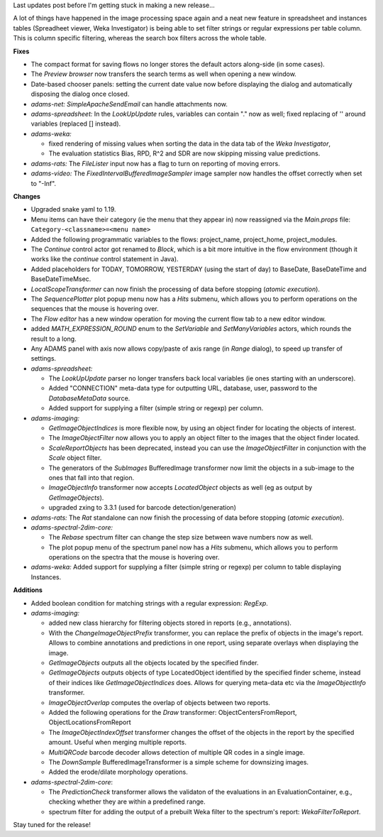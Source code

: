 .. title: new
.. slug: new
.. date: 2017-12-20 10:00:07 UTC+13:00
.. tags: 
.. category: 
.. link: 
.. description: 
.. type: text
.. author: FracPete

Last updates post before I'm getting stuck in making a new release...


A lot of things have happened in the image processing space again and a neat new
feature in spreadsheet and instances tables (Spreadheet viewer, Weka Investigator)
is being able to set filter strings or regular expressions per table column. This
is column specific filtering, whereas the search box filters across the whole 
table.

**Fixes**

* The compact format for saving flows no longer stores the default actors along-side 
  (in some cases).
* The *Preview browser* now transfers the search terms as well when opening a new 
  window.
* Date-based chooser panels: setting the current date value now before displaying the 
  dialog and automatically disposing the dialog once closed.
* *adams-net:* *SimpleApacheSendEmail* can handle attachments now.
* *adams-spreadsheet:* In the *LookUpUpdate* rules, variables can contain "." now as well; 
  fixed replacing of '' around variables (replaced [] instead).
* *adams-weka:* 

  * fixed rendering of missing values when sorting the data in the data 
    tab of the *Weka Investigator*,
  * The evaluation statistics Bias, RPD, R^2 and SDR are now skipping missing value predictions.

* *adams-rats:* The *FileLister* input now has a flag to turn on reporting of moving errors.
* *adams-video:* The *FixedIntervalBufferedImageSampler* image sampler now handles the
  offset correctly when set to "-Inf".


**Changes**

* Upgraded snake yaml to 1.19.
* Menu items can have their category (ie the menu that they appear in) now reassigned 
  via the *Main.props* file: ``Category-<classname>=<menu name>``
* Added the following programmatic variables to the flows: project_name, project_home,
  project_modules.
* The *Continue* control actor got renamed to *Block*, which is a bit more intuitive
  in the flow environment (though it works like the *continue* control statement in 
  Java).
* Added placeholders for TODAY, TOMORROW, YESTERDAY (using the start of day) to
  BaseDate, BaseDateTime and BaseDateTimeMsec.
* *LocalScopeTransformer* can now finish the processing of data before stopping
  (*atomic execution*).
* The *SequencePlotter* plot popup menu now has a *Hits* submenu, which allows you
  to perform operations on the sequences that the mouse is hovering over.
* The *Flow editor* has a new window operation for moving the current flow tab to 
  a new editor window.
* added *MATH_EXPRESSION_ROUND* enum to the *SetVariable* and *SetManyVariables* 
  actors, which rounds the result to a long.
* Any ADAMS panel with axis now allows copy/paste of axis range (in *Range* dialog),
  to speed up transfer of settings.
* *adams-spreadsheet:* 

  * The *LookUpUpdate* parser no longer transfers back local variables (ie ones 
    starting with an underscore).
  * Added "CONNECTION" meta-data type for outputting URL, database, user, password
    to the *DatabaseMetaData* source.
  * Added support for supplying a filter (simple string or regexp) per column.

* *adams-imaging:*

  * *GetImageObjectIndices* is more flexible now, by using an object finder for
    locating the objects of interest.
  * The *ImageObjectFilter* now allows you to apply an object filter to the images 
    that the object finder located.
  * *ScaleReportObjects* has been deprecated, instead you can use the *ImageObjectFilter*
    in conjunction with the *Scale* object filter.
  * The generators of the *SubImages* BufferedImage transformer now limit the objects
    in a sub-image to the ones that fall into that region.
  * *ImageObjectInfo* transformer now accepts *LocatedObject* objects as well
    (eg as output by *GetImageObjects*).
  * upgraded zxing to 3.3.1 (used for barcode detection/generation)

* *adams-rats:* The *Rat* standalone can now finish the processing of data before 
  stopping (*atomic execution*).

* *adams-spectral-2dim-core:* 

  * The *Rebase* spectrum filter can change the step size 
    between wave numbers now as well.
  * The plot popup menu of the spectrum panel now has a *Hits* submenu, which allows you
    to perform operations on the spectra that the mouse is hovering over.

* *adams-weka:* Added support for supplying a filter (simple string or regexp) per column
  to table displaying Instances.


**Additions**

* Added boolean condition for matching strings with a regular expression:
  *RegExp*.

* *adams-imaging:* 

  * added new class hierarchy for filtering objects stored in reports
    (e.g., annotations).
  * With the *ChangeImageObjectPrefix* transformer, you can replace the
    prefix of objects in the image's report. Allows to combine annotations
    and predictions in one report, using separate overlays when displaying
    the image.
  * *GetImageObjects* outputs all the objects located by the specified finder.
  * *GetImageObjects* outputs objects of type LocatedObject identified by the 
    specified finder scheme, instead of their indices like 
    *GetImageObjectIndices* does. Allows for querying meta-data etc via the
    *ImageObjectInfo* transformer.
  * *ImageObjectOverlap* computes the overlap of objects between two reports.
  * Added the following operations for the *Draw* transformer:
    ObjectCentersFromReport, ObjectLocationsFromReport
  * The *ImageObjectIndexOffset* transformer changes the offset of the objects 
    in the report by the specified amount. Useful when merging multiple reports.
  * *MultiQRCode* barcode decoder allows detection of multiple QR codes in a
    single image.
  * The *DownSample* BufferedImageTransformer is a simple scheme for downsizing
    images.
  * Added the erode/dilate morphology operations.
  
* *adams-spectral-2dim-core*:

  * The *PredictionCheck* transformer allows the validaton of the evaluations in an 
    EvaluationContainer, e.g., checking whether they are within a predefined range.
  * spectrum filter for adding the output of a prebuilt Weka filter to the spectrum's 
    report: *WekaFilterToReport*.

Stay tuned for the release!

